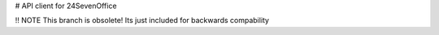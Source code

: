 # API client for 24SevenOffice

!! NOTE
This branch is obsolete!
Its just included for backwards compability
